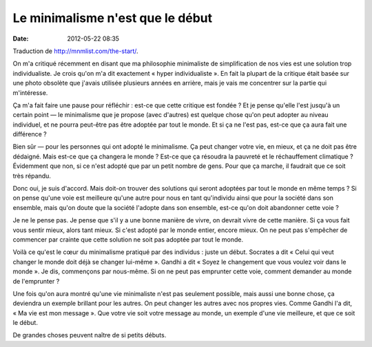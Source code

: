 Le minimalisme n'est que le début
#################################
:date: 2012-05-22 08:35

Traduction de http://mnmlist.com/the-start/.

On m'a critiqué récemment en disant que ma philosophie minimaliste de
simplification de nos vies est une solution trop individualiste. Je crois qu'on
m'a dit exactement « hyper individualiste ». En fait la plupart de la critique
était basée sur une photo obsolète que j'avais utilisée plusieurs années en
arrière, mais je vais me concentrer sur la partie qui m'intéresse.

Ça m'a fait faire une pause pour réfléchir : est-ce que cette critique est
fondée ? Et je pense qu'elle l'est jusqu'à un certain point — le minimalisme
que je propose (avec d'autres) est quelque chose qu'on peut adopter au niveau
individuel, et ne pourra peut-être pas être adoptée par tout le monde. Et si ça
ne l'est pas, est-ce que ça aura fait une différence ?

Bien sûr — pour les personnes qui ont adopté le minimalisme. Ça peut changer
votre vie, en mieux, et ça ne doit pas être dédaigné. Mais est-ce que ça
changera le monde ? Est-ce que ça résoudra la pauvreté et le réchauffement
climatique ? Évidemment que non, si ce n'est adopté que par un petit nombre de
gens. Pour que ça marche, il faudrait que ce soit très répandu.

Donc oui, je suis d'accord. Mais doit-on trouver des solutions qui seront
adoptées par tout le monde en même temps ? Si on pense qu'une voie est
meilleure qu'une autre pour nous en tant qu'individu ainsi que pour la société
dans son ensemble, mais qu'on doute que la société l'adopte dans son ensemble,
est-ce qu'on doit abandonner cette voie ?

Je ne le pense pas. Je pense que s'il y a une bonne manière de vivre, on
devrait vivre de cette manière. Si ça vous fait vous sentir mieux, alors tant
mieux. Si c'est adopté par le monde entier, encore mieux. On ne peut pas
s'empêcher de commencer par crainte que cette solution ne soit pas adoptée par
tout le monde.

Voilà ce qu'est le cœur du minimalisme pratiqué par des individus : juste un
début. Socrates a dit « Celui qui veut changer le monde doit déjà se changer
lui-même ». Gandhi a dit « Soyez le changement que vous voulez voir dans le
monde ». Je dis, commençons par nous-même. Si on ne peut pas emprunter cette
voie, comment demander au monde de l'emprunter ?

Une fois qu'on aura montré qu'une vie minimaliste n'est pas seulement possible,
mais aussi une bonne chose, ça deviendra un exemple brillant pour les autres.
On peut changer les autres avec nos propres vies. Comme Gandhi l'a dit, « Ma
vie est mon message ». Que votre vie soit votre message au monde, un exemple
d'une vie meilleure, et que ce soit le début.

De grandes choses peuvent naître de si petits débuts.
